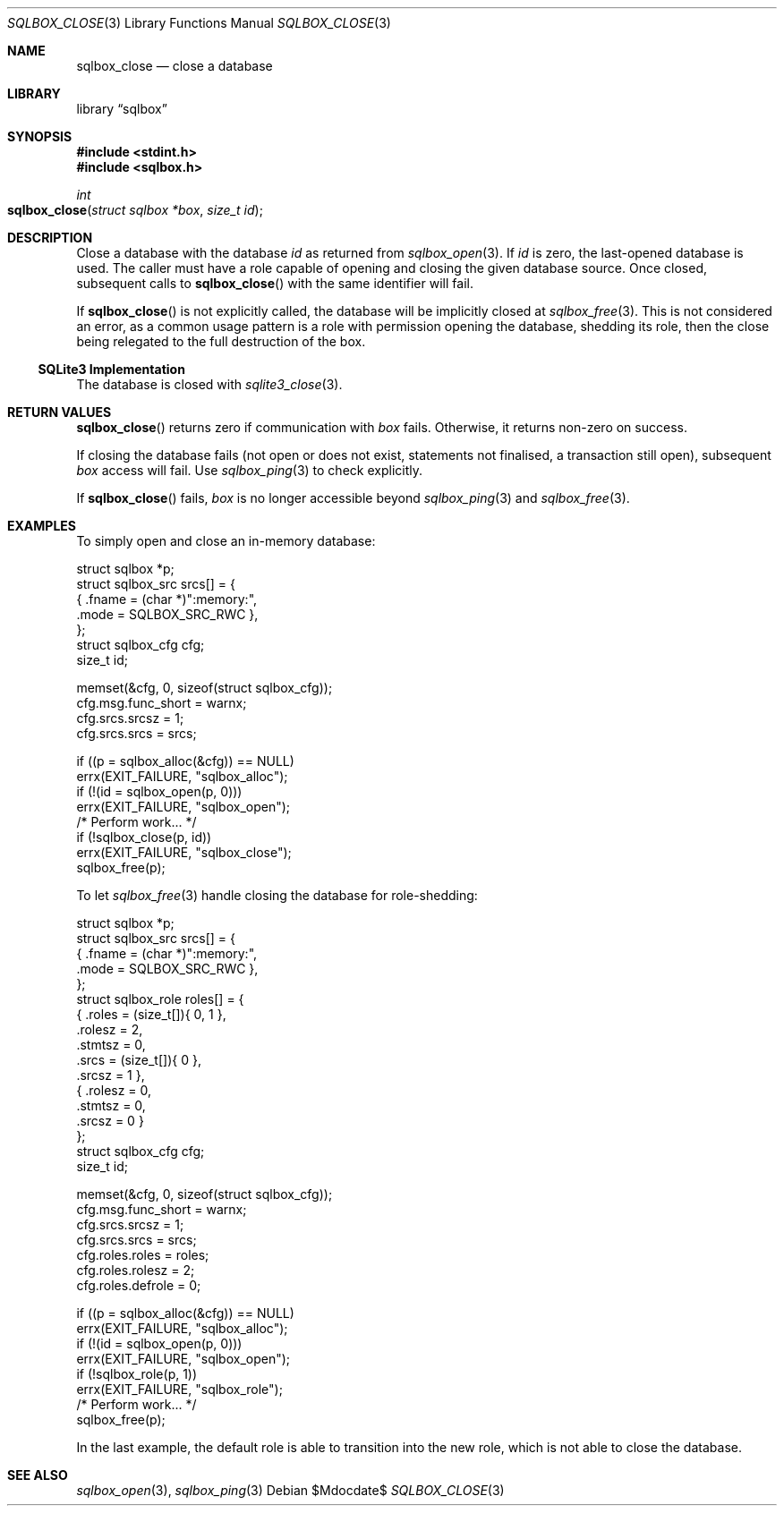 .\"	$Id$
.\"
.\" Copyright (c) 2019 Kristaps Dzonsons <kristaps@bsd.lv>
.\"
.\" Permission to use, copy, modify, and distribute this software for any
.\" purpose with or without fee is hereby granted, provided that the above
.\" copyright notice and this permission notice appear in all copies.
.\"
.\" THE SOFTWARE IS PROVIDED "AS IS" AND THE AUTHOR DISCLAIMS ALL WARRANTIES
.\" WITH REGARD TO THIS SOFTWARE INCLUDING ALL IMPLIED WARRANTIES OF
.\" MERCHANTABILITY AND FITNESS. IN NO EVENT SHALL THE AUTHOR BE LIABLE FOR
.\" ANY SPECIAL, DIRECT, INDIRECT, OR CONSEQUENTIAL DAMAGES OR ANY DAMAGES
.\" WHATSOEVER RESULTING FROM LOSS OF USE, DATA OR PROFITS, WHETHER IN AN
.\" ACTION OF CONTRACT, NEGLIGENCE OR OTHER TORTIOUS ACTION, ARISING OUT OF
.\" OR IN CONNECTION WITH THE USE OR PERFORMANCE OF THIS SOFTWARE.
.\"
.Dd $Mdocdate$
.Dt SQLBOX_CLOSE 3
.Os
.Sh NAME
.Nm sqlbox_close
.Nd close a database
.Sh LIBRARY
.Lb sqlbox
.Sh SYNOPSIS
.In stdint.h
.In sqlbox.h
.Ft int
.Fo sqlbox_close
.Fa "struct sqlbox *box"
.Fa "size_t id"
.Fc
.Sh DESCRIPTION
Close a database with the database
.Fa id
as returned from
.Xr sqlbox_open 3 .
If
.Fa id
is zero, the last-opened database is used.
The caller must have a role capable of opening and closing the given
database source.
Once closed, subsequent calls to
.Fn sqlbox_close
with the same identifier will fail.
.Pp
If
.Fn sqlbox_close
is not explicitly called, the database will be implicitly closed at
.Xr sqlbox_free 3 .
This is not considered an error, as a common usage pattern is a role
with permission opening the database, shedding its role, then the close
being relegated to the full destruction of the box.
.Ss SQLite3 Implementation
The database is closed with
.Xr sqlite3_close 3 .
.Sh RETURN VALUES
.Fn sqlbox_close
returns zero if communication with
.Fa box
fails.
Otherwise, it returns non-zero on success.
.Pp
If closing the database fails (not open or does not exist, statements
not finalised, a transaction still open), subsequent
.Fa box
access will fail.
Use
.Xr sqlbox_ping 3
to check explicitly.
.Pp
If
.Fn sqlbox_close
fails,
.Fa box
is no longer accessible beyond
.Xr sqlbox_ping 3
and
.Xr sqlbox_free 3 .
.\" For sections 2, 3, and 9 function return values only.
.\" .Sh ENVIRONMENT
.\" For sections 1, 6, 7, and 8 only.
.\" .Sh FILES
.\" .Sh EXIT STATUS
.\" For sections 1, 6, and 8 only.
.Sh EXAMPLES
To simply open and close an in-memory database:
.Bd -literal
struct sqlbox *p;
struct sqlbox_src srcs[] = {
  { .fname = (char *)":memory:",
    .mode = SQLBOX_SRC_RWC },
};
struct sqlbox_cfg cfg;
size_t id;

memset(&cfg, 0, sizeof(struct sqlbox_cfg));
cfg.msg.func_short = warnx;
cfg.srcs.srcsz = 1;
cfg.srcs.srcs = srcs;

if ((p = sqlbox_alloc(&cfg)) == NULL)
  errx(EXIT_FAILURE, "sqlbox_alloc");
if (!(id = sqlbox_open(p, 0)))
  errx(EXIT_FAILURE, "sqlbox_open");
/* Perform work... */
if (!sqlbox_close(p, id))
  errx(EXIT_FAILURE, "sqlbox_close");
sqlbox_free(p);
.Ed
.Pp
To let
.Xr sqlbox_free 3
handle closing the database for role-shedding:
.Bd -literal
struct sqlbox *p;
struct sqlbox_src srcs[] = {
  { .fname = (char *)":memory:",
    .mode = SQLBOX_SRC_RWC },
};
struct sqlbox_role roles[] = {
  { .roles = (size_t[]){ 0, 1 },
    .rolesz = 2,
    .stmtsz = 0,
    .srcs = (size_t[]){ 0 },
    .srcsz = 1 },
  { .rolesz = 0,
    .stmtsz = 0,
    .srcsz = 0 }
};
struct sqlbox_cfg cfg;
size_t id;

memset(&cfg, 0, sizeof(struct sqlbox_cfg));
cfg.msg.func_short = warnx;
cfg.srcs.srcsz = 1;
cfg.srcs.srcs = srcs;
cfg.roles.roles = roles;
cfg.roles.rolesz = 2;
cfg.roles.defrole = 0;

if ((p = sqlbox_alloc(&cfg)) == NULL)
  errx(EXIT_FAILURE, "sqlbox_alloc");
if (!(id = sqlbox_open(p, 0)))
  errx(EXIT_FAILURE, "sqlbox_open");
if (!sqlbox_role(p, 1))
  errx(EXIT_FAILURE, "sqlbox_role");
/* Perform work... */
sqlbox_free(p);
.Ed
.Pp
In the last example, the default role is able to transition into the new
role, which is not able to close the database.
.\" .Sh DIAGNOSTICS
.\" For sections 1, 4, 6, 7, 8, and 9 printf/stderr messages only.
.\" .Sh ERRORS
.\" For sections 2, 3, 4, and 9 errno settings only.
.Sh SEE ALSO
.Xr sqlbox_open 3 ,
.Xr sqlbox_ping 3
.\" .Sh STANDARDS
.\" .Sh HISTORY
.\" .Sh AUTHORS
.\" .Sh CAVEATS
.\" .Sh BUGS
.\" .Sh SECURITY CONSIDERATIONS
.\" Not used in OpenBSD.
